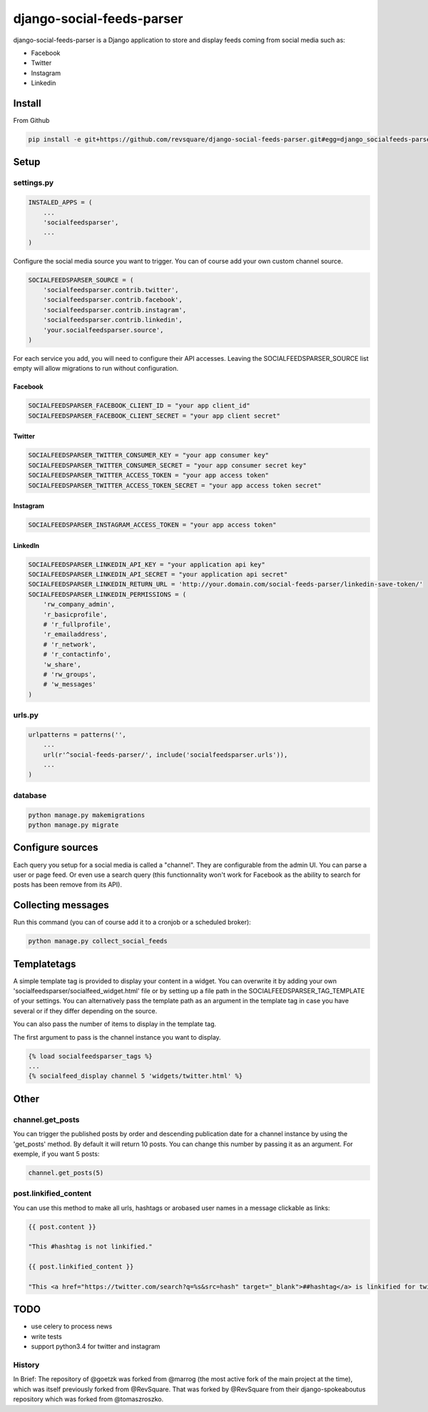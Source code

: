 ##########################
django-social-feeds-parser
##########################

django-social-feeds-parser is a Django application to store and display feeds coming from social media such as:

* Facebook
* Twitter
* Instagram
* Linkedin

*******
Install
*******

From Github

.. code-block::  shell-session

    pip install -e git+https://github.com/revsquare/django-social-feeds-parser.git#egg=django_socialfeeds-parser

*****
Setup
*****

settings.py
===========

.. code-block::  python

    INSTALED_APPS = (
        ...
        'socialfeedsparser',
        ...
    )

Configure the social media source you want to trigger. You can of course add your own custom channel source.

.. code-block::  python

    SOCIALFEEDSPARSER_SOURCE = (
        'socialfeedsparser.contrib.twitter',
        'socialfeedsparser.contrib.facebook',
        'socialfeedsparser.contrib.instagram',
        'socialfeedsparser.contrib.linkedin',
        'your.socialfeedsparser.source',
    )

For each service you add, you will need to configure their API accesses. Leaving the SOCIALFEEDSPARSER_SOURCE list empty will allow migrations to run without configuration.


Facebook
--------

.. code-block::  python

    SOCIALFEEDSPARSER_FACEBOOK_CLIENT_ID = "your app client_id"
    SOCIALFEEDSPARSER_FACEBOOK_CLIENT_SECRET = "your app client secret"

Twitter
-------

.. code-block::  python

    SOCIALFEEDSPARSER_TWITTER_CONSUMER_KEY = "your app consumer key"
    SOCIALFEEDSPARSER_TWITTER_CONSUMER_SECRET = "your app consumer secret key"
    SOCIALFEEDSPARSER_TWITTER_ACCESS_TOKEN = "your app access token"
    SOCIALFEEDSPARSER_TWITTER_ACCESS_TOKEN_SECRET = "your app access token secret"

Instagram
---------

.. code-block::  python

    SOCIALFEEDSPARSER_INSTAGRAM_ACCESS_TOKEN = "your app access token"

LinkedIn
---------

.. code-block::  python

    SOCIALFEEDSPARSER_LINKEDIN_API_KEY = "your application api key"
    SOCIALFEEDSPARSER_LINKEDIN_API_SECRET = "your application api secret"
    SOCIALFEEDSPARSER_LINKEDIN_RETURN_URL = 'http://your.domain.com/social-feeds-parser/linkedin-save-token/'
    SOCIALFEEDSPARSER_LINKEDIN_PERMISSIONS = (
        'rw_company_admin',
        'r_basicprofile',
        # 'r_fullprofile',
        'r_emailaddress',
        # 'r_network',
        # 'r_contactinfo',
        'w_share',
        # 'rw_groups',
        # 'w_messages'
    )


urls.py
=======

.. code-block::  python

    urlpatterns = patterns('',
        ...
        url(r'^social-feeds-parser/', include('socialfeedsparser.urls')),
        ...
    )

database
========

.. code-block::  shell-session

    python manage.py makemigrations
    python manage.py migrate


*****************
Configure sources
*****************

Each query you setup for a social media is called a "channel". They are configurable from the admin UI. You can parse a user or page feed. Or even use a search query (this functionnality won't work for Facebook as the ability to search for posts has been remove from its API).

*******************
Collecting messages
*******************

Run this command (you can of course add it to a cronjob or a scheduled broker):

.. code-block::  shell-session

    python manage.py collect_social_feeds


************
Templatetags
************

A simple template tag is provided to display your content in a widget. You can overwrite it by adding your own 'socialfeedsparser/socialfeed_widget.html' file or by setting up a file path in the SOCIALFEEDSPARSER_TAG_TEMPLATE of your settings. You can alternatively pass the template path as an argument in the template tag in case you have several or if they differ depending on the source.

You can also pass the number of items to display in the template tag.

The first argument to pass is the channel instance you want to display.

.. code-block::  html

    {% load socialfeedsparser_tags %}
    ...
    {% socialfeed_display channel 5 'widgets/twitter.html' %}

*****
Other
*****


channel.get_posts
=================

You can trigger the published posts by order and descending publication date for a channel instance by using the 'get_posts' method. By default it will return 10 posts. You can change this number by passing it as an argument. For exemple, if you want 5 posts:


.. code-block::  python

    channel.get_posts(5)


post.linkified_content
======================

You can use this method to make all urls, hashtags or arobased user names in a message clickable as links:


.. code-block::  html

    {{ post.content }}
    
    "This #hashtag is not linkified."

    {{ post.linkified_content }}
    
    "This <a href="https://twitter.com/search?q=%s&src=hash" target="_blank">##hashtag</a> is linkified for twitter."


****
TODO
****

* use celery to process news
* write tests
* support python3.4 for twitter and instagram


History
=======

In Brief:
The repository of @goetzk was forked from @marrog (the most active fork of the main project at the time), which was itself previously forked from @RevSquare.
That was forked by @RevSquare from their django-spokeaboutus repository which was forked from @tomaszroszko.

